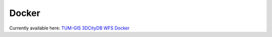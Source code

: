 .. _wfs_docker_chapter:

###############################################################################
Docker
###############################################################################

Currently available here: `TUM-GIS 3DCityDB WFS Docker
<https://github.com/tum-gis/3dcitydb-wfs-docker>`_
